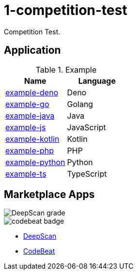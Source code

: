 = 1-competition-test

Competition Test.

== Application

[cols="1,1", options="header"]
.Example
|===
|Name
|Language

|https://github.com/baishan-development-guizhou/1-competition-test/tree/master/example-deno[example-deno]
|Deno

|https://github.com/baishan-development-guizhou/1-competition-test/tree/master/example-go[example-go]
|Golang

|https://github.com/baishan-development-guizhou/1-competition-test/tree/master/example-java[example-java]
|Java

|https://github.com/baishan-development-guizhou/1-competition-test/tree/master/example-js[example-js]
|JavaScript

|https://github.com/baishan-development-guizhou/1-competition-test/tree/master/example-kotlin[example-kotlin]
|Kotlin

|https://github.com/baishan-development-guizhou/1-competition-test/tree/master/example-php[example-php]
|PHP

|https://github.com/baishan-development-guizhou/1-competition-test/tree/master/example-python[example-python]
|Python

|https://github.com/baishan-development-guizhou/1-competition-test/tree/master/example-ts[example-ts]
|TypeScript
|===

== Marketplace Apps

image::https://deepscan.io/api/teams/12626/projects/15671/branches/316134/badge/grade.svg[DeepScan grade]
image::https://codebeat.co/badges/54a3e648-ff27-4548-a549-d7f375ee8bb8[codebeat badge]

- https://deepscan.io/dashboard#view=project&tid=12626&pid=15671&bid=316134[DeepScan]
- https://codebeat.co/projects/github-com-baishan-development-guizhou-1-competition-test-maste[CodeBeat]
